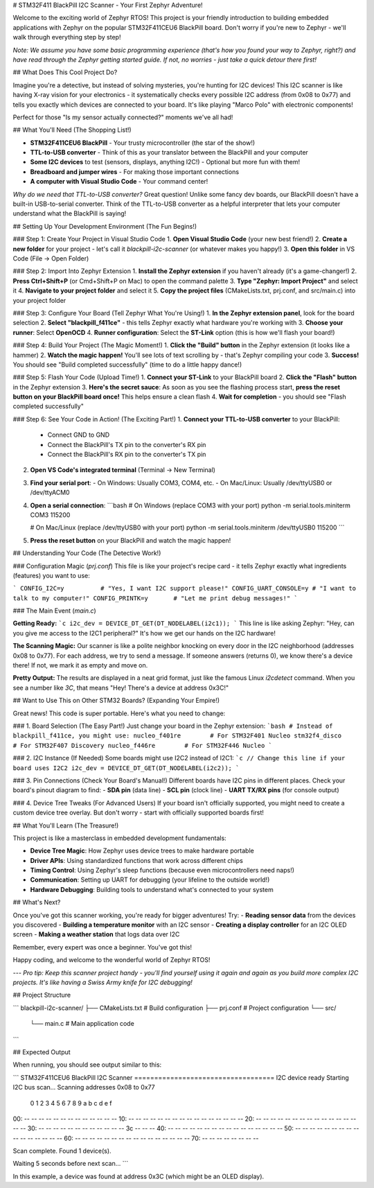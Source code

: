 # STM32F411 BlackPill I2C Scanner - Your First Zephyr Adventure!

Welcome to the exciting world of Zephyr RTOS! This project is your friendly introduction to building embedded applications with Zephyr on the popular STM32F411CEU6 BlackPill board. Don't worry if you're new to Zephyr - we'll walk through everything step by step!

*Note: We assume you have some basic programming experience (that's how you found your way to Zephyr, right?) and have read through the Zephyr getting started guide. If not, no worries - just take a quick detour there first!*

## What Does This Cool Project Do?

Imagine you're a detective, but instead of solving mysteries, you're hunting for I2C devices! This I2C scanner is like having X-ray vision for your electronics - it systematically checks every possible I2C address (from 0x08 to 0x77) and tells you exactly which devices are connected to your board. It's like playing "Marco Polo" with electronic components!

Perfect for those "Is my sensor actually connected?" moments we've all had!

## What You'll Need (The Shopping List!)

- **STM32F411CEU6 BlackPill** - Your trusty microcontroller (the star of the show!)
- **TTL-to-USB converter** - Think of this as your translator between the BlackPill and your computer
- **Some I2C devices** to test (sensors, displays, anything I2C!) - Optional but more fun with them!
- **Breadboard and jumper wires** - For making those important connections
- **A computer with Visual Studio Code** - Your command center!

*Why do we need that TTL-to-USB converter?* Great question! Unlike some fancy dev boards, our BlackPill doesn't have a built-in USB-to-serial converter. Think of the TTL-to-USB converter as a helpful interpreter that lets your computer understand what the BlackPill is saying!

## Setting Up Your Development Environment (The Fun Begins!)

### Step 1: Create Your Project in Visual Studio Code
1. **Open Visual Studio Code** (your new best friend!)
2. **Create a new folder** for your project - let's call it `blackpill-i2c-scanner` (or whatever makes you happy!)
3. **Open this folder** in VS Code (File → Open Folder)

### Step 2: Import Into Zephyr Extension
1. **Install the Zephyr extension** if you haven't already (it's a game-changer!)
2. **Press Ctrl+Shift+P** (or Cmd+Shift+P on Mac) to open the command palette
3. **Type "Zephyr: Import Project"** and select it
4. **Navigate to your project folder** and select it
5. **Copy the project files** (CMakeLists.txt, prj.conf, and src/main.c) into your project folder

### Step 3: Configure Your Board (Tell Zephyr What You're Using!)
1. **In the Zephyr extension panel**, look for the board selection
2. **Select "blackpill_f411ce"** - this tells Zephyr exactly what hardware you're working with
3. **Choose your runner**: Select **OpenOCD** 
4. **Runner configuration**: Select the **ST-Link** option (this is how we'll flash your board!)

### Step 4: Build Your Project (The Magic Moment!)
1. **Click the "Build" button** in the Zephyr extension (it looks like a hammer)
2. **Watch the magic happen!** You'll see lots of text scrolling by - that's Zephyr compiling your code
3. **Success!** You should see "Build completed successfully" (time to do a little happy dance!)

### Step 5: Flash Your Code (Upload Time!)
1. **Connect your ST-Link** to your BlackPill board
2. **Click the "Flash" button** in the Zephyr extension
3. **Here's the secret sauce**: As soon as you see the flashing process start, **press the reset button on your BlackPill board once!** This helps ensure a clean flash
4. **Wait for completion** - you should see "Flash completed successfully"

### Step 6: See Your Code in Action! (The Exciting Part!)
1. **Connect your TTL-to-USB converter** to your BlackPill:
   - Connect GND to GND
   - Connect the BlackPill's TX pin to the converter's RX pin
   - Connect the BlackPill's RX pin to the converter's TX pin
2. **Open VS Code's integrated terminal** (Terminal → New Terminal)
3. **Find your serial port**:
   - On Windows: Usually COM3, COM4, etc.
   - On Mac/Linux: Usually /dev/ttyUSB0 or /dev/ttyACM0
4. **Open a serial connection**:
   ```bash
   # On Windows (replace COM3 with your port)
   python -m serial.tools.miniterm COM3 115200
   
   # On Mac/Linux (replace /dev/ttyUSB0 with your port)
   python -m serial.tools.miniterm /dev/ttyUSB0 115200
   ```
5. **Press the reset button** on your BlackPill and watch the magic happen!

## Understanding Your Code (The Detective Work!)

### Configuration Magic (`prj.conf`)
This file is like your project's recipe card - it tells Zephyr exactly what ingredients (features) you want to use:

```
CONFIG_I2C=y          # "Yes, I want I2C support please!"
CONFIG_UART_CONSOLE=y # "I want to talk to my computer!"
CONFIG_PRINTK=y       # "Let me print debug messages!"
```

### The Main Event (`main.c`)

**Getting Ready:**
```c
i2c_dev = DEVICE_DT_GET(DT_NODELABEL(i2c1));
```
This line is like asking Zephyr: "Hey, can you give me access to the I2C1 peripheral?" It's how we get our hands on the I2C hardware!

**The Scanning Magic:**
Our scanner is like a polite neighbor knocking on every door in the I2C neighborhood (addresses 0x08 to 0x77). For each address, we try to send a message. If someone answers (returns 0), we know there's a device there! If not, we mark it as empty and move on.

**Pretty Output:**
The results are displayed in a neat grid format, just like the famous Linux `i2cdetect` command. When you see a number like `3C`, that means "Hey! There's a device at address 0x3C!"

## Want to Use This on Other STM32 Boards? (Expanding Your Empire!)

Great news! This code is super portable. Here's what you need to change:

### 1. Board Selection (The Easy Part!)
Just change your board in the Zephyr extension:
```bash
# Instead of blackpill_f411ce, you might use:
nucleo_f401re        # For STM32F401 Nucleo
stm32f4_disco        # For STM32F407 Discovery  
nucleo_f446re        # For STM32F446 Nucleo
```

### 2. I2C Instance (If Needed)
Some boards might use I2C2 instead of I2C1:
```c
// Change this line if your board uses I2C2
i2c_dev = DEVICE_DT_GET(DT_NODELABEL(i2c2));
```

### 3. Pin Connections (Check Your Board's Manual!)
Different boards have I2C pins in different places. Check your board's pinout diagram to find:
- **SDA pin** (data line)
- **SCL pin** (clock line)
- **UART TX/RX pins** (for console output)

### 4. Device Tree Tweaks (For Advanced Users)
If your board isn't officially supported, you might need to create a custom device tree overlay. But don't worry - start with officially supported boards first!

## What You'll Learn (The Treasure!)

This project is like a masterclass in embedded development fundamentals:

- **Device Tree Magic**: How Zephyr uses device trees to make hardware portable
- **Driver APIs**: Using standardized functions that work across different chips
- **Timing Control**: Using Zephyr's sleep functions (because even microcontrollers need naps!)
- **Communication**: Setting up UART for debugging (your lifeline to the outside world!)
- **Hardware Debugging**: Building tools to understand what's connected to your system

## What's Next?

Once you've got this scanner working, you're ready for bigger adventures! Try:
- **Reading sensor data** from the devices you discovered
- **Building a temperature monitor** with an I2C sensor
- **Creating a display controller** for an I2C OLED screen
- **Making a weather station** that logs data over I2C

Remember, every expert was once a beginner. You've got this!

Happy coding, and welcome to the wonderful world of Zephyr RTOS!

---
*Pro tip: Keep this scanner project handy - you'll find yourself using it again and again as you build more complex I2C projects. It's like having a Swiss Army knife for I2C debugging!*

## Project Structure

```
blackpill-i2c-scanner/
├── CMakeLists.txt     # Build configuration
├── prj.conf          # Project configuration
└── src/
    └── main.c         # Main application code
```

## Expected Output

When running, you should see output similar to this:

```
STM32F411CEU6 BlackPill I2C Scanner
===================================
I2C device ready
Starting I2C bus scan...
Scanning addresses 0x08 to 0x77
     0  1  2  3  4  5  6  7  8  9  a  b  c  d  e  f
00:          -- -- -- -- -- -- -- -- -- -- -- -- -- 
10: -- -- -- -- -- -- -- -- -- -- -- -- -- -- -- -- 
20: -- -- -- -- -- -- -- -- -- -- -- -- -- -- -- -- 
30: -- -- -- -- -- -- -- -- -- -- -- -- 3c -- -- -- 
40: -- -- -- -- -- -- -- -- -- -- -- -- -- -- -- -- 
50: -- -- -- -- -- -- -- -- -- -- -- -- -- -- -- -- 
60: -- -- -- -- -- -- -- -- -- -- -- -- -- -- -- -- 
70: -- -- -- -- -- -- -- -- 

Scan complete. Found 1 device(s).

Waiting 5 seconds before next scan...
```

In this example, a device was found at address 0x3C (which might be an OLED display).
